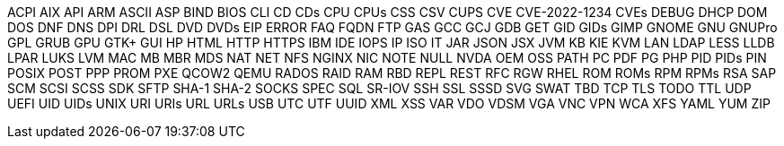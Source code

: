 ACPI
AIX
API
ARM
ASCII
ASP
BIND
BIOS
CLI
CD
CDs
CPU
CPUs
CSS
CSV
CUPS
CVE
CVE-2022-1234
CVEs
DEBUG
DHCP
DOM
DOS
DNF
DNS
DPI
DRL
DSL
DVD
DVDs
EIP
ERROR
FAQ
FQDN
FTP
GAS
GCC
GCJ
GDB
GET
GID
GIDs
GIMP
GNOME
GNU
GNUPro
GPL
GRUB
GPU
GTK+
GUI
HP
HTML
HTTP
HTTPS
IBM
IDE
IOPS
IP
ISO
IT
JAR
JSON
JSX
JVM
KB
KIE
KVM
LAN
LDAP
LESS
LLDB
LPAR
LUKS
LVM
MAC
MB
MBR
MDS
NAT
NET
NFS
NGINX
NIC
NOTE
NULL
NVDA
OEM
OSS
PATH
PC
PDF
PG
PHP
PID
PIDs
PIN
POSIX
POST
PPP
PROM
PXE
QCOW2
QEMU
RADOS
RAID
RAM
RBD
REPL
REST
RFC
RGW
RHEL
ROM
ROMs
RPM
RPMs
RSA
SAP
SCM
SCSI
SCSS
SDK
SFTP
SHA-1
SHA-2
SOCKS
SPEC
SQL
SR-IOV
SSH
SSL
SSSD
SVG
SWAT
TBD
TCP
TLS
TODO
TTL
UDP
UEFI
UID
UIDs
UNIX
URI
URIs
URL
URLs
USB
UTC
UTF
UUID
XML
XSS
VAR
VDO
VDSM
VGA
VNC
VPN
WCA
XFS
YAML
YUM
ZIP
